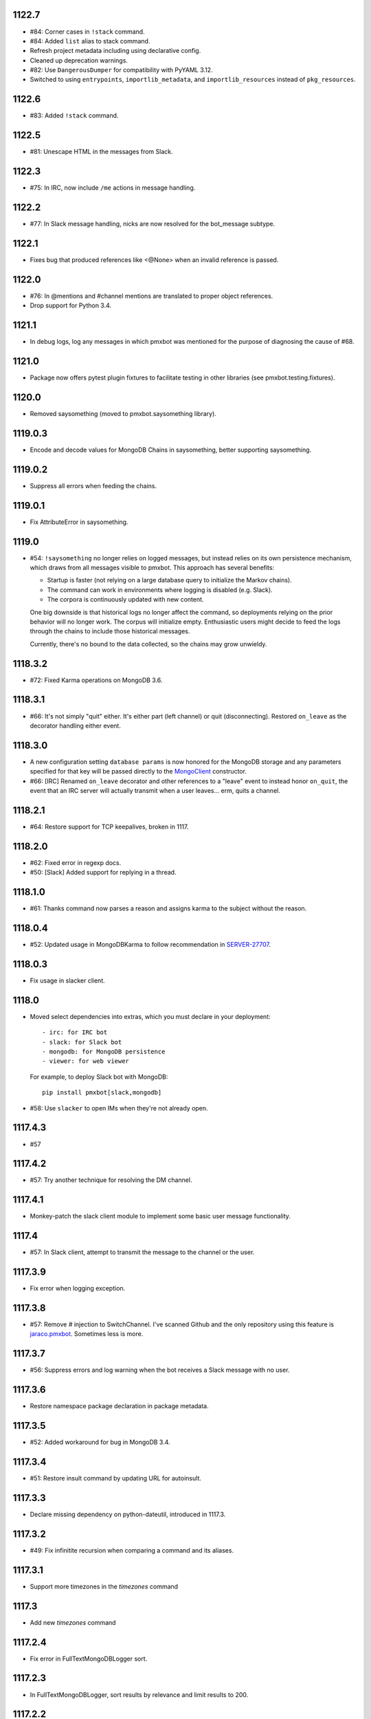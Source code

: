 1122.7
======

* #84: Corner cases in ``!stack`` command.
* #84: Added ``list`` alias to stack command.
* Refresh project metadata including using declarative config.
* Cleaned up deprecation warnings.
* #82: Use ``DangerousDumper`` for compatibility with PyYAML 3.12.
* Switched to using ``entrypoints``, ``importlib_metadata``,
  and ``importlib_resources`` instead of ``pkg_resources``.

1122.6
======

* #83: Added ``!stack`` command.

1122.5
======

* #81: Unescape HTML in the messages from Slack.

1122.3
======

* #75: In IRC, now include ``/me`` actions in message
  handling.

1122.2
======

* #77: In Slack message handling, nicks are now resolved
  for the bot_message subtype.

1122.1
======

* Fixes bug that produced references like <@None> when an
  invalid reference is passed.

1122.0
======

* #76: In @mentions and #channel mentions are translated
  to proper object references.
* Drop support for Python 3.4.

1121.1
======

* In debug logs, log any messages in which pmxbot was
  mentioned for the purpose of diagnosing the cause of
  #68.


1121.0
======

* Package now offers pytest plugin fixtures to facilitate testing
  in other libraries (see pmxbot.testing.fixtures).

1120.0
======

* Removed saysomething (moved to pmxbot.saysomething library).

1119.0.3
========

* Encode and decode values for MongoDB Chains in saysomething,
  better supporting saysomething.

1119.0.2
========

* Suppress all errors when feeding the chains.

1119.0.1
========

* Fix AttributeError in saysomething.

1119.0
======

* #54: ``!saysomething`` no longer relies on logged messages, but
  instead relies on its own persistence mechanism, which draws from
  all messages visible to pmxbot. This approach has several benefits:

  - Startup is faster (not relying on a large database query to initialize
    the Markov chains).
  - The command can work in environments where logging is disabled
    (e.g. Slack).
  - The corpora is continuously updated with new content.

  One big downside is that historical logs no longer affect the command,
  so deployments relying on the prior behavior will no longer work.
  The corpus will initialize empty. Enthusiastic users might decide
  to feed the logs through the chains to include those historical messages.

  Currently, there's no bound to the data collected, so the chains may
  grow unwieldy.

1118.3.2
========

* #72: Fixed Karma operations on MongoDB 3.6.

1118.3.1
========

* #66: It's not simply "quit" either. It's either part (left channel)
  or quit (disconnecting). Restored ``on_leave`` as the decorator
  handling either event.

1118.3.0
========

* A new configuration setting ``database params`` is
  now honored for the MongoDB storage and any parameters
  specified for that key will be passed directly to the
  `MongoClient
  <http://api.mongodb.com/python/current/api/pymongo/mongo_client.html>`_
  constructor.

* #66: [IRC] Renamed ``on_leave`` decorator and other references to
  a "leave" event to instead honor ``on_quit``, the event
  that an IRC server will actually transmit when a user leaves...
  erm, quits a channel.

1118.2.1
========

* #64: Restore support for TCP keepalives, broken in 1117.

1118.2.0
========

* #62: Fixed error in regexp docs.
* #50: [Slack] Added support for replying in a thread.

1118.1.0
========

* #61: Thanks command now parses a reason and assigns
  karma to the subject without the reason.

1118.0.4
========

* #52: Updated usage in MongoDBKarma to follow
  recommendation in `SERVER-27707
  <https://jira.mongodb.org/browse/SERVER-27707>`_.

1118.0.3
========

* Fix usage in slacker client.

1118.0
======

* Moved select dependencies into extras, which you must
  declare in your deployment::

  - irc: for IRC bot
  - slack: for Slack bot
  - mongodb: for MongoDB persistence
  - viewer: for web viewer

  For example, to deploy Slack bot with MongoDB::

    pip install pmxbot[slack,mongodb]

* #58: Use ``slacker`` to open IMs when they're not already
  open.

1117.4.3
========

* #57

1117.4.2
========

* #57: Try another technique for resolving the DM channel.

1117.4.1
========

* Monkey-patch the slack client module to implement some
  basic user message functionality.

1117.4
======

* #57: In Slack client, attempt to transmit the message to
  the channel or the user.

1117.3.9
========

* Fix error when logging exception.

1117.3.8
========

* #57: Remove `#` injection to SwitchChannel. I've scanned
  Github and the only repository using this feature is
  `jaraco.pmxbot <https://github.com/jaraco/jaraco.pmxbot>`_.
  Sometimes less is more.

1117.3.7
========

* #56: Suppress errors and log warning when the bot receives
  a Slack message with no user.

1117.3.6
========

* Restore namespace package declaration in package metadata.

1117.3.5
========

* #52: Added workaround for bug in MongoDB 3.4.

1117.3.4
========

* #51: Restore insult command by updating URL for autoinsult.

1117.3.3
========

* Declare missing dependency on python-dateutil, introduced
  in 1117.3.

1117.3.2
========

* #49: Fix infinitite recursion when comparing a command
  and its aliases.

1117.3.1
========

* Support more timezones in the `timezones` command

1117.3
======

* Add new `timezones` command

1117.2.4
========

* Fix error in FullTextMongoDBLogger sort.

1117.2.3
========

* In FullTextMongoDBLogger, sort results by relevance and
  limit results to 200.

1117.2.2
========

* Fix error logging in web viewer.

1117.2.1
========

* Fix error where ``log`` meant two things in the logging
  module.

1117.2
======

* During logging initialization, log which logger class
  is being used.

1117.1
======

* Bot defaults to Slack if 'slack token' appears in the
  config.

1117.0
======

* Preliminary Slack support is now available. Simply
  set following in the config:

  - slack token: <your bot auth token>
  - bot class: pmxbot.slack:Bot

* Handler functions now are only ever passed None
  for the client, connection, and event parameters.
  Plugins are adviced to rely only on channel, nick,
  and rest.

* ``execdelay`` and ``execat`` no longer accept ``args``
  parameters.

1116.0
======

* Handler functions no longer solicit positional arguments
  but instead should solicit whatever parameters they
  require. Functions using the following names will
  continue to work as before::

    def handler(client, event, channel, nick, rest)

  But handlers not needing all of those parameters should
  remove the unused names, e.g.::

    @pmxbot.command
    def handler(nick):
        return "Hello, " + nick

* RSS support has been moved to the
  `pmxbot.rss <https://pypi.org/project/pmxbot.rss>`_
  plugin.

1115.5
======

* Add a pluggable filter system. Now any library can
  expose any number of "pmxbot_filters" entry points,
  each pointing to a callable accepting
  ``(channel, message)``. If any filter returns
  anything other than a truthy value, the message will
  not be transmitted.

1115.4.1
========

* Re-release for improper tag/merge.

1115.4
======

* #47: !password now generates more secure passwords.

1115.3
======

* Add ``delete`` support to quotes command (currently
  only for MongoDB storage).

1115.2.1
========

* Fix bug in log viewer startup.

1115.2
======

* Issue #38: Google Search now works again, but requires
  an API key. Request an API key for your deployment
  and set the 'Google API key' config variable to that
  value to restore the !g command.
* Moved most of the logging logic into the ``logging``
  module, making it an optional module that could be
  extracted to a separate package except for dependencies
  in the viewer and saysomething modules.
* Added a new ``core.ContentHandler`` message
  handler, suitable for handling any messages that passes
  through the bot.

1115.1
======

* ``rand_bot`` commands can now be configured in the
  ``random commands`` config variable. Because it now
  resolves commands by name, it's possible for rand_bot
  to now respond with commands from other plugins.

1115.0
======

* Dropped support for Python 3.2.

1114.0
======
* Moved paste command to librarypaste package.
  Require it in your deployment to retain the paste command.
* Removed support for 'silent_bot' config variable. Instead,
  to override the default command bot, pass the path to the
  class as ``"bot class": "pmxbot.irc:SilentCommandBot"``.
* Removed implicit construction of ``pmxbot.config``. Instead,
  that ConfigDict is constructed explicitly during initialization
  of the bot or the viewer.

1113.6
======

* Add missing import

1113.5
======

* Fix `saysomething` command

1113.4
======

* Unpin upper dependency on CherryPy, allowing later versions
  to be used.

1113.3
======

* Remove use of 8ball delegator. Its responses are not nearly
  as interesting (or correct) as pmxbot's own.

1113.2
======

* Use `8ball delegator <https://8ball.delegator.com>`_ for
  ``!8`` command.

1113.1
======

* Restored support for versions of MongoDB earlier than 2.6
  because we <3 #dcpython.

1113.0
======

* Fixed full text search on MongoDB 3.0 and later. For full text
  support, pmxbot now requires MongoDB 2.6 or later.

1112.2
======

* Moved hosting to Github.
* Restored support for installing to Python 3.2 by installing old
  versions of Jinja2.

1112.1
======

* Log an exception when failing to schedule an action.

1112.0
======

* Bump to IRC 13.0. Scheduled commands now must be timezone aware.

1111.1
======

* Added ability to rate-limit outgoing mesasges. Set ``message rate limit``
  to a non-infinite value to restrict messages to that many per second.

1111.0
======

* MongoDB based deployments now require PyMongo 3.

1110.7
======

* Linking karma values will now always create both names in the
  Karma database if they don't already exist.
* Fixed broken stock quotes.

1110.3
======

* Scheduled commands with the same arguments are now suppressed on subsequent
  invocations of ``_schedule_at``. This prevents duplicate scheduled
  notifications on systems such as Slack.

1110.2
======

* Bump requirement on ``irc`` 10.

1110.1
======

* Allow ``irc`` 9 and 10.

1110.0
======

* Issue #20: Removed time and weather commands. They depended on a brittle
  and deprecated Google service. Contributors are welcome to share a
  replacement implementation.

1109.3
======

* Improved FastSayer startup time on MongoDB when logs database is millions
  of rows.

1109.0
======

* Dropped support for Python 2.

1108.0
======

* ``popquotes`` and ``excuses`` are removed from the package. Include them
  explicitly in your deployment to maintain compatibility.

1107.4
======

* ``paste`` command now allows for auth to be provided.

1107.1
======

* ``saysomething`` no longer requires 30 seconds to startup, but will time
  out waiting for the quotes and logging to startup after 30 seconds.

1107.0
======

* ``pmxbot.core.AliasHandler`` now expects a 'parent' argument referring to
  the parent command. The ``doc`` parameter is no longer honored, but instead
  refers to ``parent.doc``. Commands that construct AliasHandlers explicitly
  will need to be updated, though no known implementations do so.
* ``commands`` will now defer to the decorated function's docstring for the
  command help if no doc is supplied. So now the following are equivalent::

    @command('something', doc='do something special')
    def func(...):
        return 'something'

    @command('foo')
    def func(...):
        """
        do something
        special
        """
        return 'something'

1106.2
======

* Use wordnik-py3 on Python 3

1106.1.2
========

* Fix issue in new MongoDBFullTextLogger where docs weren't processed.

1106.1.1
========

* Fix issue in log search on Python 3.

1106.1
======

* Added MongoDBFullTextLogger, leveraging MongoDB Full Text Search on MongoDB
  2.4 or later (if enabled).

1106
====

* Removed !googlecalc, which depended on iGoogle, now defunct.
* Restored !urbandict using the API instead of HTML scraping.

1105.7
======

* Include channel in hyperlink for logs for logged channels.

1105.6
======

* Added support for logging leave events as well as join events.
* Added a new ``@on_leave`` decorator, suitable for implementing custom
  handlers for leave events.
* ``pmxbot`` command now optionally accepts multiple config files.

1105.5
======

* Added support for keepalives. To enable, set the 'TCP keepalive' config
  value to a non-zero number of seconds or a period string like '3 minutes'.
  If configured correctly, pmxbot will report during startup the interval
  that it detected, and every interval, it will send a 'ping' message to the
  server.
* Issue #27: Fix display of aliases in web help.
* Added a version command to get the pmxbot version or version of other
  package in the environment.

1105.3
======

* Allow keyword arguments to @regexp decorator.

1105.2
======

* Added `pmxbot.core.FinalRegistry` for registering callback functions to be
  called when the bot exits.

1105.1
======

* Extracted `RSSFeeds.format_entry`.

1105.0
======

* Added `pmxbot.core.SwitchChannel`. Handlers can yield this sentinel,
  constructed with the name of a new channel, to cause subsequest messages
  to be sent on the indicated channel.
* Removed db_uri from LoggingCommandBot (attribute and constructor).
  Clients that invoke the constructor or expect the attribute to be present
  will need to be updated to use the value from the config instead.

1104.4
======

* Refactored FeedHistory, allowing for other classes to re-use the history
  concept in other RSS handlers.
* Exposed the bot instance as `pmxbot.core._bot` (experimental).

1104.3
======

* New @regexp decorator. Similar to @contains, except allows regular
  expressions instead of simple string matching. See the README for an example
  of usage. Thanks to `Craig Wright <https://bitbucket.org/crw>`_ for the
  contribution.

1104.2
======

* pmxbot will assume local host name is appropriate for logs URL if no logs
  URL is specified in the config.

1104.1
======

* One may now specify the database name in the URI.
* pmxbot will log the config when starting up.

1104
====

* Updated to work with irc 5.0

1103.6
======

* @contains decorator has a new keyword parameter: `allow_chain`. Set to True
  to allow subsequent @contains decorators to match.
* Issue #18: Strip periods from acronym, fixing errors from remote service.

1103.5
======

* Now use irc 3.3.
* Python 3 bug fixes.

1103.4
======

* Updated to irc 3.1.
* Replaced cleanhtml with BeautifulSoup.
* Preliminary Python 3 support (compiles and runs).

1103.3
======

* Initial support for logging joins/parts in logged channels.

1103.2
======

* Added !logs command to query for the location of the logs.

1103.1
======

* Moved config to 'pmxbot.config'.
* Config parameter no longer required.

1103
====

This release incorporates another substantial refactor. The `pmxbotweb`
package is being removed in favor of the namespaced-package `pmxbot.web`.

Additionally, config entries for the pmxbotweb command have been renamed::

 - `web_host` is now simply `host`
 - `web_port` is now simply `port`

A backward-compatibility shim has been added to support the old config values
until version 1104.

The backward compatibile module `pmxbot.botbase` has been removed.

1102
====

Build 1102 of `pmxbot` involves some major refactoring to normalize the
codebase and improve stability.

With version 1102, much of the backward compatibility around quotes and karma
has been removed::

 - The Karma store must now be referenced as `pmxbot.karma:Karma.store` (a
   class attribute). It is no longer available as `pmxbot.pmxbot:karma` nor
   `pmxbot.util:karma` nor `pmxbot.karma.karma`.
 - Similarly, the Quotes store must now be referenced as
   `pmxbot.quotes:Quotes.store` (a class attribute).
 - Similarly, the Logger store must now be referenced as
   `pmxbot.logging:Logger.store` instead of `pmxbot.botbase.logger`.

Other backward-incompatible changes::

 - The `config` object has been moved into the parent `pmxbot` package.
 - A sqlite db URI must always specify the full path to the database file;
   pmxbot will no longer accept just the directory name.

Other changes::

 - Renamed `pmxbot.botbase` to `pmxbot.core`. A backward-compatibility
   `botbase` module is temporarily available to provide access to the public
   `command`, `execdelay`, and similar decorators.
